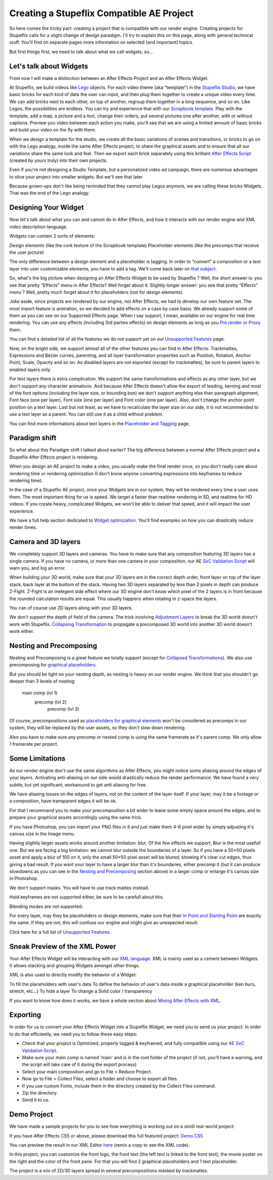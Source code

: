 
Creating a Stupeflix Compatible AE Project
==========================================

So here comes the tricky part: creating a project that is compatible with our render engine. Creating projects for Stupeflix calls for a slight change of design paradigm. I'll try to explain this on this page, along with general technical stuff. You'll find on separate pages more information on selected (and important) topics.

But first things first, we need to talk about what we call widgets, so…

Let's talk about Widgets
------------------------

From now I will make a distinction between an After Effects Project and an After Effects Widget.

At Stupeflix, we build videos like `Lego <http://www.lego.com/>`_ objects. For each video theme (aka “template”) in the `Stupeflix Studio <http://studio.stupeflix.com/>`_, we have basic bricks for each kind of data the user can input, and then plug them together to create a unique video every time. We can add bricks next to each other, on top of another, regroup them together in a long sequence, and so on. Like Legos, the possibilities are endless. You can try and experience that with our `Scrapbook template <http://studio.stupeflix.com/>`_. Play with the template, add a map, a picture and a text, change their orders, put several pictures one after another, with or without captions. Preview you video between each action you make, you'll see that we are using a limited amount of basic bricks and build your video on the fly with them.

When we design a template for the studio, we create all the basic variations of scenes and transitions, or bricks to go on with the Lego analogy, inside the same After Effects project, to share the graphical assets and to ensure that all our variations share the same look and feel. Then we export each brick separately using this brilliant `After Effects Script <http://aescripts.com/save-comp-as-project/>`_ (created by yours truly) into their own projects.

Even if you're not designing a Studio Template, but a personalized video ad campaign, there are numerous advantages to slice your project into smaller widgets. But we'll see that later.

Because grown-ups don't like being reminded that they cannot play Legos anymore, we are calling these bricks Widgets. That was the end of the Lego analogy.

Designing Your Widget
---------------------

Now let's talk about what you can and cannot do in After Effects, and how it interacts with our render engine and XML video description language.

Widgets can contain 2 sorts of elements:

Design elements (like the cork texture of the Scrapbook template)
Placeholder elements (like the precomps that receive the user picture)

The only difference between a design element and a placeholder is tagging. In order to “convert” a composition or a text layer into user customizable elements, you have to add a tag. We'll come back later on `that subject <https://stupeflix-ae-guidelines.readthedocs.org/en/latest/01-04_tagging.html>`_.

So, what's the big picture when designing an After Effects Widget to be used by Stupeflix ? Well, the short answer is: you see that pretty “Effects” menu in After Effects? Well forget about it. Slightly longer answer: you see that pretty “Effects” menu ? Well, pretty much forget about it for placeholders (not for design elements).

Joke aside, since projects are rendered by our engine, not After Effects, we had to develop our own feature set. The most import feature is animation, so we decided to add effects on a case by case basis. We already support some of them as you can see on our Supported Effects page. When I say support, I mean, available on our engine for real time rendering. You can use any effects (including 3rd parties effects) on design elements as long as you `Pre render or Proxy <https://stupeflix-ae-guidelines.readthedocs.org/en/latest/02-01_optim.html#pre-rendering>`_ them.

You can find a detailed list of all the features we do not support yet on our `Unsupported Features <https://stupeflix-ae-guidelines.readthedocs.org/en/latest/01-07_unsupported.html>`_ page.

Now, on the bright side, we support almost all of the other features you can find in After Effects: Trackmattes, Expressions and Bézier curves, parenting, and all layer transformation properties such as Position, Rotation, Anchor Point, Scale, Opacity and so on. As disabled layers are not exported (except for trackmattes), be sure to parent layers to enabled layers only.

For text layers there is extra complication. We support the same transformations and effects as any other layer, but we don't support any character animations. And because After Effects doesn't allow the export of leading, kerning and most of the font options (including the layer size, or bounding box) we don't support anything else than paragraph alignment, Font face (one per layer), Font size (one per layer) and Font color (one per layer). Also, don't change the anchor point position on a text layer. Last but not least, as we have to recalculate the layer size on our side, it is not recommended to use a text layer as a parent. You can still use it as a child without problem.

You can find more informations about text layers in the `Placeholder and Tagging <https://stupeflix-ae-guidelines.readthedocs.org/en/latest/01-04_tagging.html>`_ page.

Paradigm shift
--------------

So what about this Paradigm shift I talked about earlier? The big difference between a normal After Effects project and a Stupeflix After Effects project is rendering.

When you design an AE project to make a video, you usually make the final render once, so you don't really care about rendering time or rendering optimization (I don't know anyone converting expressions into keyframes to reduce rendering time).

In the case of a Stupeflix AE project, once your Widgets are in our system, they will be rendered every time a user uses them. The most important thing for us is speed. We target a faster than realtime rendering in SD, and realtime for HD videos. If you create heavy, complicated Widgets, we won't be able to deliver that speed, and it will impact the user experience.

We have a full help section dedicated to `Widget optimization <https://stupeflix-ae-guidelines.readthedocs.org/en/latest/02-01_optim.html>`_. You'll find examples on how you can drastically reduce render times.

Camera and 3D layers
--------------------

We completely support 3D layers and cameras. You have to make sure that any composition featuring 3D layers has a single camera. If you have no camera, or more than one camera in your composition, our AE `SxC Validation Script <https://stupeflix-ae-guidelines.readthedocs.org/en/latest/01-09_script.html>`_ will warn you, and log an error.

When building your 3D world, make sure that your 3D layers are in the correct depth order, front layer on top of the layer stack, back layer at the bottom of the stack. Having two 3D layers separated by less than 2 pixels in depth can produce Z-Fight. Z-Fight is an inelegent side effect where our 3D engine don't know which pixel of the 2 layers is in front because the rounded calculation results are equal. This usually happens when rotating in z-space the layers.

You can of course use 2D layers along with your 3D layers.

We don't support the depth of field of the camera. The trick involving `Adjustment Layers <https://stupeflix-ae-guidelines.readthedocs.org/en/latest/01-07_unsupported.html>`_ to break the 3D world doesn't work with Stupeflix. `Collapsing Transformation <https://stupeflix-ae-guidelines.readthedocs.org/en/latest/01-07_unsupported.html>`_ to propagate a precomposed 3D world into another 3D world doesn't work either.

Nesting and Precomposing
------------------------

Nesting and Precomposing is a great feature we totally support (except for `Collapsed Transformations <https://stupeflix-ae-guidelines.readthedocs.org/en/latest/01-07_unsupported.html>`_). We also use precomposing for `graphical placeholders <https://stupeflix-ae-guidelines.readthedocs.org/en/latest/01-04_tagging.html#graphical-placeholders>`_.

But you should be light on your nesting depth, as nesting is heavy on our render engine. We think that you shouldn't go deeper than 3 levels of nesting:

	main comp (lvl 1)
		precomp (lvl 2)
			precomp (lvl 3)

Of course, precompositions used as `placeholders for graphical elements <https://stupeflix-ae-guidelines.readthedocs.org/en/latest/01-04_tagging.html#graphical-placeholders>`_ won't be considered as precomps in our system, they will be replaced by the user assets, so they don't slow down rendering.

Also you have to make sure any precomp or nested comp is using the same framerate as it's parent comp. We only allow 1 framerate per project.

Some Limitations
----------------

As our render engine don't use the same algorithms as After Effects, you might notice some aliasing around the edges of your layers. Activating anti-aliasing on our side would drastically reduce the render performance. We have found a very subtle, but yet significant, workaround to get anti aliasing for free.

We have aliasing issues on the edges of layers, not on the content of the layer itself. If your layer, may it be a footage or a composition, have transparent edges it will be ok.

For that I recommand you to make your precomposition a bit wider to leave some empty space around the edges, and to prepare your graphical assets accordingly using the same trick.

If you have Photoshop, you can import your PNG files in it and just make them 4-6 pixel wider by simply adjusting it's canvas size in the Image menu.

Having slightly larger assets works around another limitation: blur. Of the few effects we support, Blur is the most usefull one. But we are facing a big limitation: we cannot blur outside the boundaries of a layer. So if you have a 50×50 pixels asset and apply a blur of 100 on it, only the small 50×50 pixel asset will be blured, showing it's clear cut edges, thus giving a bad result. If you want your layer to have a larger blur than it's boundaries, either precomp it (but it can produce slowdowns as you can see in the `Nesting and Precomposing <https://stupeflix-ae-guidelines.readthedocs.org/en/latest/01-02_creating_project.html#nesting-and-precomposing>`_ section above) in a larger comp or enlarge it's canvas size in Photoshop.

We don't support masks. You will have to use track mattes instead.

Hold keyframes are not supported either, be sure to be carefull about this.

Blending modes are not supported.

For every layer, may they be placeholders or design elements, make sure that their `In Point and Starting Point <https://stupeflix-ae-guidelines.readthedocs.org/en/latest/02-01_optim.html#start-end-in-out-points>`_ are exactly the same. If they are not, this will confuse our engine and might give an unexpected result.

Click here for a full list of `Unsupported Features <https://stupeflix-ae-guidelines.readthedocs.org/en/latest/01-07_unsupported.html>`_.

Sneak Preview of the XML Power
------------------------------

Your After Effects Widget will be interacting with our `XML language <https://stupeflix-api.readthedocs.org/en/latest/tutorials/02_stupeflix_xml_langage.html>`_. XML is mainly used as a cement between Widgets: It allows stacking and grouping Widgets amongst other things.

XML is also used to directly modify the behavior of a Widget:

To fill the placeholders with user's data
To define the behavior of user's data inside a graphical placeholder (ken burs, stretch, etc…)
To hide a layer
To change a Solid color / transparency

If you want to know how does it works, we have a whole section about `Mixing After Effects with XML <https://stupeflix-ae-guidelines.readthedocs.org/en/latest/03-02_xml.html>`_.

Exporting
---------

In order for us to convert your After Effects Widget into a Stupeflix Widget, we need you to send us your project. In order to do that efficiently, we need you to follow these easy steps:

- Check that your project is Optimized, properly tagged & keyframed, and fully compatible using our `AE SxC Validation Script <https://stupeflix-ae-guidelines.readthedocs.org/en/latest/01-09_script.html>`_.
- Make sure your main comp is named 'main' and is in the root folder of the project (if not, you'll have a warning, and the script will take care of it during the export process)
- Select your main composition and go to File > Reduce Project.
- Now go to File > Collect Files, select a folder and choose to export all files.
- If you use custom Fonts, include them in the directory created by the Collect Files command.
- Zip the directory.
- Send it to us.

Demo Project
------------

We have made a sample projects for you to see how everything is working out on a simili real-world project:

If you have After Effects CS5 or above, please download this full featured project: `Demo CS5 <http://assets.stupeflix.com.s3.amazonaws.com/help/projects/Demo_CS5.zip>`_

You can preview the result in our XML Editor `here <http://xeditor.stupeflix.com/video/7R8w3QvDYK/>`_ (remix a copy to see the XML code).

In this project, you can customize the front logo, the front text (the left text is linked to the front text), the movie poster on the right and the color of the front pane. For that you will find 2 graphical placeholders and 1 text placeholder. 

The project is a mix of 2D/3D layers spread in several precompositions masked by trackmattes.
